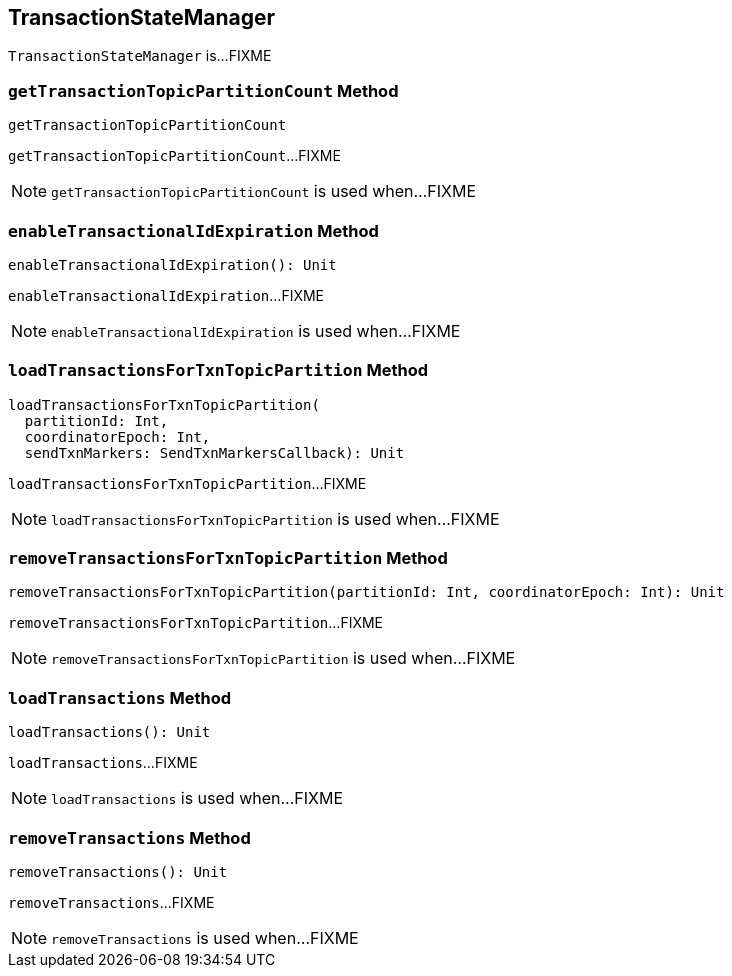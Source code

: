 == [[TransactionStateManager]] TransactionStateManager

`TransactionStateManager` is...FIXME

=== [[getTransactionTopicPartitionCount]] `getTransactionTopicPartitionCount` Method

[source, scala]
----
getTransactionTopicPartitionCount
----

`getTransactionTopicPartitionCount`...FIXME

NOTE: `getTransactionTopicPartitionCount` is used when...FIXME

=== [[enableTransactionalIdExpiration]] `enableTransactionalIdExpiration` Method

[source, scala]
----
enableTransactionalIdExpiration(): Unit
----

`enableTransactionalIdExpiration`...FIXME

NOTE: `enableTransactionalIdExpiration` is used when...FIXME

=== [[loadTransactionsForTxnTopicPartition]] `loadTransactionsForTxnTopicPartition` Method

[source, scala]
----
loadTransactionsForTxnTopicPartition(
  partitionId: Int,
  coordinatorEpoch: Int,
  sendTxnMarkers: SendTxnMarkersCallback): Unit
----

`loadTransactionsForTxnTopicPartition`...FIXME

NOTE: `loadTransactionsForTxnTopicPartition` is used when...FIXME

=== [[removeTransactionsForTxnTopicPartition]] `removeTransactionsForTxnTopicPartition` Method

[source, scala]
----
removeTransactionsForTxnTopicPartition(partitionId: Int, coordinatorEpoch: Int): Unit
----

`removeTransactionsForTxnTopicPartition`...FIXME

NOTE: `removeTransactionsForTxnTopicPartition` is used when...FIXME

=== [[loadTransactions]] `loadTransactions` Method

[source, scala]
----
loadTransactions(): Unit
----

`loadTransactions`...FIXME

NOTE: `loadTransactions` is used when...FIXME

=== [[removeTransactions]] `removeTransactions` Method

[source, scala]
----
removeTransactions(): Unit
----

`removeTransactions`...FIXME

NOTE: `removeTransactions` is used when...FIXME
